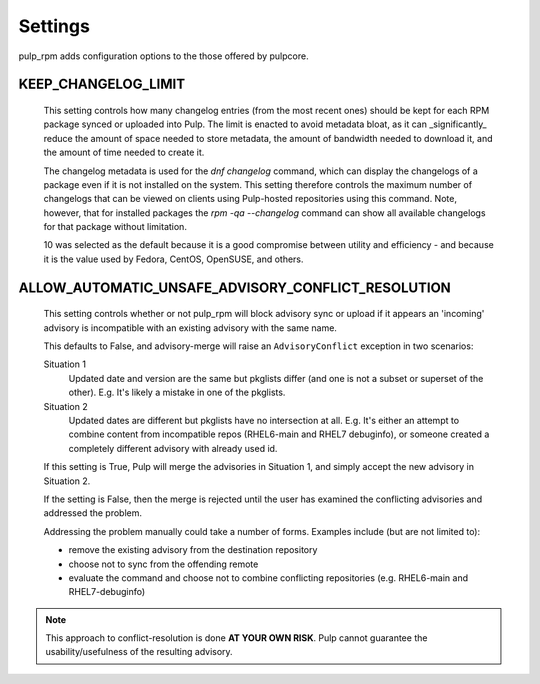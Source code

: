 .. _settings:

Settings
========

pulp_rpm adds configuration options to the those offered by pulpcore.

KEEP_CHANGELOG_LIMIT
^^^^^^^^^^^^^^^^^^^^

   This setting controls how many changelog entries (from the most recent ones) should
   be kept for each RPM package synced or uploaded into Pulp. The limit is enacted to
   avoid metadata bloat, as it can _significantly_ reduce the amount of space needed
   to store metadata, the amount of bandwidth needed to download it, and the amount of
   time needed to create it.

   The changelog metadata is used for the `dnf changelog` command, which can display the
   changelogs of a package even if it is not installed on the system. This setting
   therefore controls the maximum number of changelogs that can be viewed on clients
   using Pulp-hosted repositories using this command. Note, however, that for installed
   packages the `rpm -qa --changelog` command can show all available changelogs for that
   package without limitation.

   10 was selected as the default because it is a good compromise between utility and
   efficiency - and because it is the value used by Fedora, CentOS, OpenSUSE, and others.


ALLOW_AUTOMATIC_UNSAFE_ADVISORY_CONFLICT_RESOLUTION
^^^^^^^^^^^^^^^^^^^^^^^^^^^^^^^^^^^^^^^^^^^^^^^^^^^

   This setting controls whether or not pulp_rpm will block advisory sync or
   upload if it appears an 'incoming' advisory is incompatible with an existing
   advisory with the same name.

   This defaults to False, and advisory-merge will raise an ``AdvisoryConflict``
   exception in two scenarios:

   Situation 1
      Updated date and version are the same but pkglists differ (and one is not a subset
      or superset of the other).  E.g. It's likely a mistake in one of the pkglists.

   Situation 2
      Updated dates are different but pkglists have no intersection at all. E.g. It's
      either an attempt to combine content from incompatible repos (RHEL6-main and RHEL7
      debuginfo), or someone created a completely different advisory with already used id.


   If this setting is True, Pulp will merge the advisories in Situation 1, and simply
   accept the new advisory in Situation 2.

   If the setting is False, then the merge is rejected until the user has examined the
   conflicting advisories and addressed the problem.

   Addressing the problem manually could take a number of forms. Examples include
   (but are not limited to):

   * remove the existing advisory from the destination repository
   * choose not to sync from the offending remote
   * evaluate the command and choose not to combine conflicting repositories (e.g.
     RHEL6-main and RHEL7-debuginfo)

.. note::

    This approach to conflict-resolution is done **AT YOUR OWN RISK**.
    Pulp cannot guarantee the usability/usefulness of the resulting advisory.

